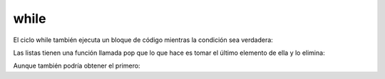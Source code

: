 while
-----

El ciclo while también ejecuta un bloque de código mientras la condición
sea verdadera:

.. activecode:: py_24
    :nocodelens:

    numero = 5
    while numero < 10:
        print(numero)
        numero += 1


Las listas tienen una función llamada pop que lo que hace es tomar el
último elemento de ella y lo elimina:

.. activecode:: py_25
    :nocodelens:

    lista = list(range(5))
    print('La lista antes de entrar al while tiene:', lista)
    while lista:  # Si la lista no esta vacía, sigo sacando elementos
        print(lista.pop())
    
    print('La lista después de salir del while tiene:', lista)


Aunque también podría obtener el primero:

.. activecode:: py_26
    :nocodelens:

    lista = list(range(5))
    print('La lista antes de entrar al while tiene:', lista)
    while lista:  # Si la lista no esta vacía, sigo sacando elementos
        print(lista.pop(0))
    
    print('La lista después de salir del while tiene:', lista)
    


